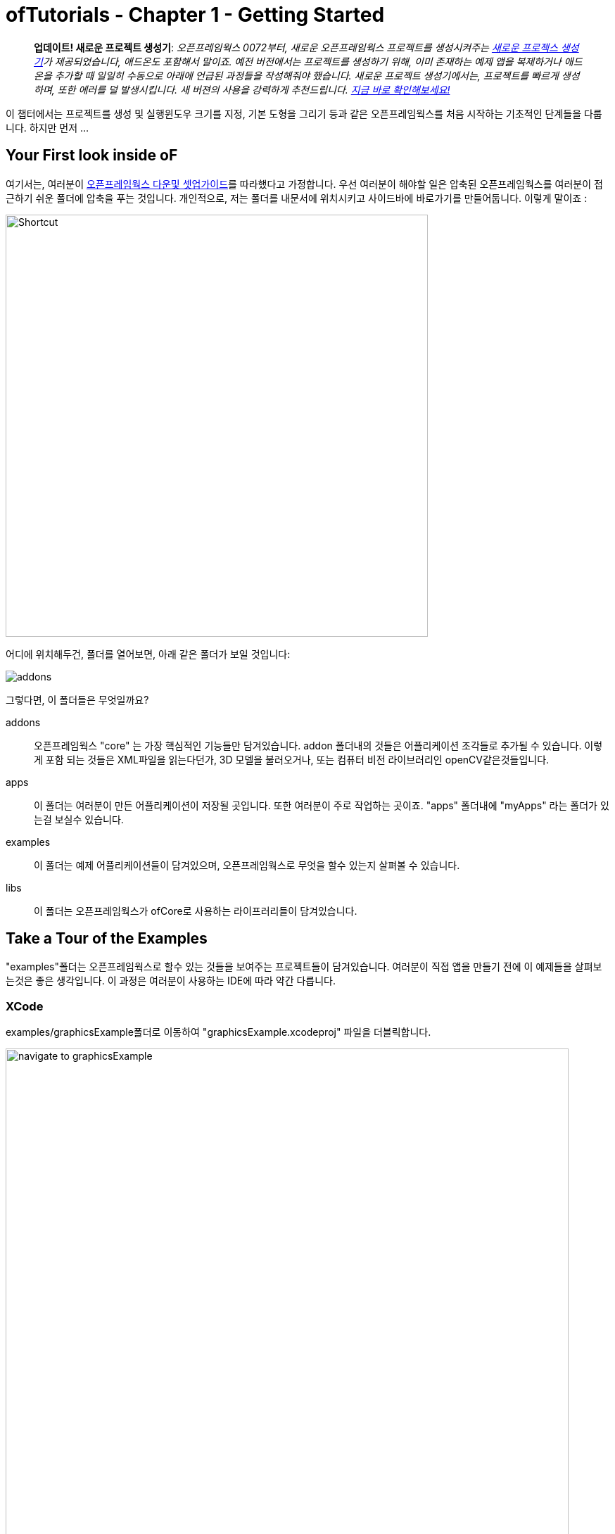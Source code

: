 :authoer: Jeff Crouse <jeff@crouse.cc>
:title: ofTutorials - 시작하기
:date: setptember 2013
:author_site: http://jeffcrouse.info
:summary: 이 챕터에서는 프로젝트를 생성 및 실행윈도우 크기를 지정, 기본 도형을 그리는 등의 오픈프레임웍스를 처음 시작하는 기초적인 단계들을 다룹니다. 하지만 먼저...
:doctype: book

ofTutorials - Chapter 1 - Getting Started
=========================================

____________
*업데이트! 새로운 프로젝트 생성기*: 
_오픈프레임웍스 0072부터, 새로운 오픈프레임웍스 프로젝트를 생성시켜주는 link:http://openframeworks.cc/tutorials/introduction/002_projectGenerator.html[새로운 프로젝스 생성기]가 제공되었습니다, 애드온도 포함해서 말이죠. 예전 버전에서는 프로젝트를 생성하기 위해, 이미 존재하는 예제 앱을 복제하거나 애드온을 추가할 때 일일히 수동으로 아래에 언급된 과정들을 작성해줘야 했습니다. 새로운 프로젝트 생성기에서는, 프로젝트를 빠르게 생성하며, 또한 에러를 덜 발생시킵니다. 새 버젼의 사용을 강력하게 추천드립니다. link:http://openframeworks.cc/tutorials/introduction/002_projectGenerator.html[지금 바로 확인해보세요!]_
____________

이 챕터에서는 프로젝트를 생성 및 실행윈도우 크기를 지정, 기본 도형을 그리기 등과 같은 오픈프레임웍스를 처음 시작하는 기초적인 단계들을 다룹니다. 하지만 먼저 ...

Your First look inside oF 
--------------------------

여기서는, 여러분이 http://www.openframeworks.cc/download/[오픈프레임웍스 다운및 셋업가이드]를 따라했다고 가정합니다. 우선 여러분이 해야할 일은 압축된 오픈프레임웍스를 여러분이 접근하기 쉬운 폴더에 압축을 푸는 것입니다. 개인적으로, 저는 폴더를 내문서에 위치시키고 사이드바에 바로가기를 만들어둡니다. 이렇게 말이죠 :

image::shortcut.png["Shortcut",width="600"]

어디에 위치해두건, 폴더를 열어보면, 아래 같은 폴더가 보일 것입니다:

image::structure1.png[addons, apps, and libs folders]

그렇다면, 이 폴더들은 무엇일까요?

addons;;
	오픈프레임웍스 "core" 는 가장 핵심적인 기능들만 담겨있습니다. addon 폴더내의 것들은 어플리케이션 조각들로 추가될 수 있습니다. 이렇게 포함 되는 것들은 XML파일을 읽는다던가, 3D 모델을 불러오거나, 또는 컴퓨터 비전 라이브러리인 openCV같은것들입니다.

apps;;
	이 폴더는 여러분이 만든 어플리케이션이 저장될 곳입니다. 또한 여러분이 주로 작업하는 곳이죠. "apps" 폴더내에 "myApps" 라는 폴더가 있는걸 보실수 있습니다.

examples;;
	이 폴더는 예제 어플리케이션들이 담겨있으며, 오픈프레임웍스로 무엇을 할수 있는지 살펴볼 수 있습니다.

libs;;
    이 폴더는 오픈프레임웍스가 ofCore로 사용하는 라이프러리들이 담겨있습니다.



Take a Tour of the Examples
---------------------------

"examples"폴더는 오픈프레임웍스로 할수 있는 것들을 보여주는 프로젝트들이 담겨있습니다. 여러분이 직접 앱을 만들기 전에 이 예제들을 살펴보는것은 좋은 생각입니다. 이 과정은 여러분이 사용하는 IDE에 따라 약간 다릅니다.

XCode
~~~~~

examples/graphicsExample폴더로 이동하여 "graphicsExample.xcodeproj" 파일을 더블릭합니다.

image::graphicsExample01.png["navigate to graphicsExample",width="800"]

아마 아래와 같은 윈도우가 보일것입니다:

image::graphicsExample02.png["graphicsExample 02",width="800"]

IMPORTANT: 메뉴 바에서 어떤 버전을 사용하고 있는지 살펴보세요: Xcode > About Xcode 에서 보실수 있습니다. 사용하고 있는 Xcode가 4.0 이하 버전이라면, 윈도우는 상당히 다를것이지만, 혼란스러워하지 마세요 -- 대응되는 인터페이스 기능들은 충분히 쉽게 찾을 수 있습니다.

화면의 좌측 상단에 커다란 "Run" 버튼이 있을것입니다. Xcode 3에서는, "Build & Run" 이라고 불렸었습니다. 이 버튼을 눌러  현재 활성화된 타겟으로 실행할 수 있습니다. 하지만 여러분도 곧 알아차리시겠지만, 기본적으로, 활성화된 타겟은 openFrameworks라이브러리입니다. 이럴 경우 말그대로, 아무일도 발생하지 않습니다. 우리가 원하는것은 "graphicsExample" 프로그램을 실행하는 것이죠. 따라서 아래와 같이 보인다면:

image::target-bad.png["openFrameworks library chosen",width="400"]

클릭하여 아래로 드래그하면 이와같이 보입니다:

image::target-good.png["graphicsExample target chosen",width="400"]

이제 "Run" 버튼을 클릭하면, 이 화면이 보일겁니다:

image::graphicsExample03.png["graphicsExample, running",width="800"]

원과 오렌지색 원은 분명히 크기가 일정하게 변할것이고, 사각형들은 랜덤하게 그려질것입니다. 위에 위치한 빨간색 바는 페이드아웃되고, 선들은 부드럽게 변합니다. ESC나 Apple+Q를 눌러 프로그램을 종료합니다.

[WARNING]
.컴파일 문제해결
=====================================================================
만약 에러가 발생하면, "Base SDK"세팅을 10.6으로 바꿔보십시오

. 좌측끝 섹션에서 "graphicsExample"을 클릭합니다
. 아레에 보이는 "Build Settings"를 클릭합니다.
. 아래에 보이는것처럼 "All"과 "Combinded"가 선택되었는지 확인합니다.
. *Base SDK"를 찾아, 클릭하여 "10.6"을 선택합니다.

image::tenpointsix.png["10.6 Fix",width="600"]

모든 프로젝트마다 이런 과정을 거쳐야 할것 이므로, 익숙해지셔야 할겁니다 :)
=====================================================================

이제 다른 예제들을 열어서 실행해보세요.

Code::Blocks
~~~~~~~~~~~~

Code::Blocks를 여세요. 기본 화면은 아래와 같습니다:

image::oF_codeblocks_1.png["default empty workspace of Code::Blocks",width="800"]

"Open an existing project" 를 클릭하거나 또는 Ctrl+O를 사용하여 파일브라우저를 엽니다. 이제 오픈프레임웍스 예제 디렉토리로 이동하여 graphics/graphicsExample폴더로 들어갑니다. 화면 뷰에서 "All files *.*" 가 선택되었는지 꼭 확인하세요. Code::Blocks프로젝트인 "graphicsExample.workspace" (graphicsExample.cbp가 *아닙니다*)를 여세요.

image::oF_codeblocks_2.png["file browser for graphicsExample Code::Blocks workspace",width="400"]

workspace가 있어야 컴파일러가 관련된 라이브러리를 찾을 수 있습니다. 만약 workspace가 불려지지 않으면, 개발환경에서 최종 실행파일을 생성하기 위한 중요한 정보가 누락되게 됩니다. workspace가 성공적으로 볼러와지면,

image::oF_codeblocks_3.png["graphicsExample Code::Blocks workspace",width="800"]

상단의 작은 기어 버튼을 클릭하거나 Ctrl+F9를 눌러 프로젝트를 빌드(컴파일)할 수 있습니다. 작은 녹색 삼각형버튼을 누르거나 Ctrl+F10을 눌러 프로젝트를 실행할 수 있습니다. F9를 눌러 이 두가지 과정을 조합할 수 있습니다. 결과는 아래와 같이 보일것입니다:

image::graphicsExample03.png["graphicsExample, running",width="800"]

원과 오렌지색 원은 분명히 크기가 일정하게 변할것이고, 사각형들은 랜덤하게 그려질것입니다. 위에 위치한 빨간색 바는 페이드아웃되고, 선들은 부드럽게 변합니다. ESC나 Apple+Q를 눌러 프로그램을 종료합니다.

command-line
~~~~~~~~~~~

사실 오픈프레임웍스 예제를 빌드하기 위해 꼭 IDE가 필요한것은 아닙니다. 모든 도구는 커맨드라인 모드에서도 실행할 수 있기 때문이죠. 예제를 빌드하기 위해 터미널 윈도우를 열고, 오픈프레임웍스가 있는 폴더로 이동합니다. 그곳에서 examples 디렉토리로 들어갑니다. 예를 들어 "graphics Example":

[source,bash]
----
cd examples/graphics/graphicsExample
----

코드를 빌드하고 실행하기 위해 아래의 명령을 사용합니다.

[source,bash]
----
$ make
$ make run
---- 

명령이 실행되면 마침내 위에서 보았던 똑같은 화면이 보여질 것입니다.

image::graphicsExample03.png["graphicsExample, running",width="800"]

원과 오렌지색 원은 분명히 크기가 일정하게 변할것이고, 사각형들은 랜덤하게 그려질것입니다. 위에 위치한 빨간색 바는 페이드아웃되고, 선들은 부드럽게 변합니다. ESC나 Apple+Q를 눌러 프로그램을 종료합니다.


만약 아래 명령을 사용하면, 모든 빌드는 제거되고 디렉토리가 깔끔하게 비워질 것입니다. 

[source,bash]
----
$ make clean
----

이는 코드를 변경하고, 새로 빌드하는 것이 예전에 컴파일됐던 파트들을 다시 사용하지 않게 할 때에 유용합니다.

Creating Your First Project
---------------------------

[NOTE]
.Code::Blocks note
=====================================================================
이 섹션은 예시로 드는 IDE로 XCode에 촛점이 맞춰져있습니다. 여기에서 제공되는 일반적인 정보들은 Code::Blocks에도 동일하게 적용됩니다. Code::Blocks프로젝트 파일은 ".xcodeproj"대신 .workspace"확장자를 사용합니다. IDE 에 관한 질문이 있으시다면 http://www.codeblocks.org/user-manual[Code::Blocks 매뉴얼]을 살펴봐주시기 바랍니다.
=====================================================================

소개부분에서 언급했듯이, 오픈프레임웍스는 여러분이 선택한 IDE의 지루한 C++ project 세팅을 담당합니다. 하지만 Flash나 Processing 프로그램과는 다르게, 프로젝트를 생성하는 "파일 > 새 파일"은 없습니다. 대신에 새 프로젝트를 생성하기 위해 link:http://openframeworks.cc/tutorials/introduction/002_projectGenerator.html[projectGenerator]를 사용해야 합니다. 예전(openFrameworks 0072 이전)에는 추천되는 방법은 예제프로젝트중 하나를 복제하는 것이었습니다.

[IMPORTANT]
=====================================================================
좀더 설명하자면, 예제파일을 복제한다는 말은 어떠한 예제 프로젝트라 하더라도 절대 편집하면 안되고, 여러분의 앱을 예제 폴더에 두지 말라는 의미입니다. 이것들은 여러분의 앱을 위해 시작지점으로 제공되도록 위치하고 있으므로, 원시적으로 유지하시는것이 좋습니다. 앞으로 이것의 중요성을 알게 될것입니다..  link:http://openframeworks.cc/tutorials/introduction/002_projectGenerator.html[projectGenerator]를 사용하시는게 좋습니다.
=====================================================================

단순하게 보시는것과 같이, 초보자들에게는 엄청 어지러울수 있습니다. 따라서 우선 용어부터 정리해보죠.

apps폴더를 열어보면, _myApps_폴더를 볼 수 있습니다. 이 폴더를 *작업공간*이라고 부릅시다.

이제 _myApps_ 작업공간을 열어보면, _emptyExample_ 폴더가 보입니다. 이것을 *프로젝트*라고 부르겠습니다. 각 프로젝트에는 다른 파일들과 함께 (사용하고 있는 IDE에 따라)".xcodeproj" 또는 ".workspace"파일과, "src"폴더가 있습니다. *프로젝트*는 _반드시_ *작업공간*내에 위치해야 하며, 하나의 어플리케이션으로 컴파일 될 수 있습니다.


image::workspace04.png["Workspace terminology"]

자 우리는 *프로젝트* 를 만들려고 합니다만, 모든 프로젝트는 *작업공간* 내에서 살아갑니다. 따라서 편리하가게 *myApps* 작업공간을 사용해봅시다. 물론 원한다면 여러분이 원하는 작업공간을 사용할 수 있습니다. 하지만 중요한것은 "apps"내에 바로 위치해야 한다는 점입니다. 예를들어 : 하나의 작업공간 내에 다른 작업공간을 가질 수 없습니다.

[NOTE]
.이제는 사용되지 않는 이전 버전에서의 프로젝트 생성 방법입니다.
=====================================================================
First we will [underline]#duplicate# (NOT rename) the entire "emptyExample"
folder. On a Mac, you can literally right-click on the emptyExample folder,
and click 'Duplicate'. So the result should look like this:

image::workspace02.png["emptyExample Copy", width="800"]

Next, we can rename the duplicate project folder from "emptyExample Copy" to "myFirstProject".

image::workspace03.png["My First Project", width="800"]
=====================================================================

여기서 매우 중요한 사실은 여러분 Xcode나 Code::Blocks 프로젝트 파일은 root폴더로부터 *정확히* 3단계를 유지하고 있다는 점입니다 (위의 컬러 다이어그램을 참고하세요). 따라서, 여러분이 새 프로젝트를 만들떄, 특별한 이유없이 갑자기 수천개의 에러가 출력되는 경우, Xcode나 Code::Blocks 프로젝트 파일이 정확한 위치에 있는지 반드시 체크해봐야 합니다.

이는 'lib' 폴더와 관계가 있습니다. 앞에서 언급했지만 오픈프레임웍스는 다양한 다른 라이브러리들을 묶는 "접착제" 역할을 합니다. 이러한 라이브러리들은 'lib' 디렉토리에 위치해 있습니다.  또한 우리는 이러한 라이브러리가 어디에 있는지를 찾아서, 그것들을 함께 묶는작업이 IDE의 주 역할이라는것도 알았죠. 따라서 IDE가 여러분의 프로그램을 컴파일하려고 할때, IDE는 라이브러리를 찾기 위해 "../../../lib" 를 살펴봅니다. 다르게 말하면: ".xcodeproj파일로부터 http://support.dtsearch.com/webhelp/dtsearch/relative_paths.htm[상대적인] 경로로 3번 상위로 올라가서 lib폴더를 살펴보라" 라는 의미입니다.  예를 들어 아무 오픈프레임웍스 프로젝트의 세팅부분을 살펴보면, "../../../libs/Freeimage/include" 와 "../../../libs/poco/include" 경로를 찾을 수 있을것입니다. 따라서, 여러분의 .xcodeproj 파일이 of_v0.9.0_osx_release/apps/[작업공간]/[프로젝트] 에만 위치하고 있다면, 문제없이 컴파일할 수 있습니다. 그렇지 않다면, 문제가 발생합니다.

자 보십시오! 이제 여러분의 최조의 오픈프레임웍스 프로젝트를 생성했네요. 여러분의 새 Xcode 프로젝트 파일을 더블클릭하고 "emptyExample" 이 타겟으로 선택되었는지 확인한 다음 "Run" 을 클릭하면(또는 Code::Blocks에서 F9를 눌러보면), 아래와 같은 화면이 보일것입니다:

image::PlainGray.png["Plain Gray Window", width="600"]

아무것도 없네요! 하지만 이것이 정확히 여러분이 보게 될 화면입니다. 뭐, 아직 아주 흥미롭진 않네요, 그래도 잘하고 있는겁니다.

ESC나 Apple+Q를 눌러 프로그램을 종료하세요


[WARNING]
.Renaming your Project in XCode
=====================================================================
파일명을 "emptyExample.xcodeproj" 를 "myFirstProject.xcodeproj" 로 변경하려고 시도할수도 있습니다. 만약 Xcode 4 이전의 버젼이라면 가능하지만, Xcode 4에서는 문제가 발생합니다. 따라서 대신에, 프로젝트를 XCode에서 열고, 아래에 보이는 것처럼 좌측 상단의 "emptyExample" 제목을 누르십시오:

image::rename01.png["Renaming your Project",width="400"]

이름을 변경하면, 다이얼로그 박스로 많은것들 역시 이름을 변경할것이냐고 물어볼것입니다. "Rename"을 누르세요.
 
image::rename02.png["Renaming your Project",width="700"]

쨔잔!
=====================================================================


XCode의 "Run" 버튼을 클릭할 때, 실제로 뒤에서 벌어지는 일을 설명하자면, 여러분의 코드는 실행가능한 파일로 컴파일되어 "bin" 디렉토리에 위치하게 됩니다. 그리고 나서 실행파일을 더블클릭하여 실행한것처럼 해당 어플리케이션이 실행됩니다. 자, "myApps/MyFirstApplication/bin" 폴더를 살펴보면, 어플리케이션 아이콘이 보일것입니다. 이것이 여러분의 어플리케이션입니다! 더블클릭해보면, 똑같은 회색 윈도우가 보일 것입니다. 이제 이 어플리케이션을 (맥을 사용하는) 다른 친구에게 보낼 수 있습니다. 그리고 이 멋진 회색 윈도우 프로그램을 실행 할수도 있죠!

image::workspace05.png["Your Executable",width="760"]


Writing Code
------------

좋습니다, 이제 프로젝트를 어떻게 생성하는지 알았으니, 프로젝트에서 코드를 작성할 시간입니다. 앞으로의 몇 섹션에서는 오픈프레임웍스 어플리케이션의 구조와 간단한 draw, setup 함수를 소개할 것입니다.

ofApp.cpp
~~~~~~~~~

자 마침내 코드를 살펴보기 시작할 시간입니다. 우선 해야할 일은 Xcode에서 프로젝트를 여는것입니다. 여러분이 앞 섹션에의 "myApps" 작업공간에 있는 "myFirstProject" 로 작업한다고 가정하고 진행하겠습니다. 열어서, *네비게이터 뷰* (XCode의 좌측 끝 패널)의 작은 삼각형을 클릭해보세요. 아래와 같이요:

image::expand01.gif["Open up the project"]

. Click the disclosure triangle next to "MyFirstProject"
. Click the disclosure triangle next to "src"
. Click on ofApp.cpp

ofApp.cpp는 앞으로 살펴볼 몇 튜토리얼에서 여러분이 친해져야할 녀석입니다. *편집기 윈도우* 에는, 이렇게 시작하는 뭔가가 보일겁니다:

[source,cpp]
---------------------------------------------------------------------
#include "testApp.h"

//-----
void testApp::setup(){

}

//-----
void testApp::update(){

}

//-----
void testApp::draw(){

}

//-----
void testApp::keyPressed(int key){

}
---------------------------------------------------------------------

자, 뭐가 어떻게 되고 있는거죠?

다양한 측면에서, ofApp.cpp는 소개란에서 작성했던 hello.cpp와 같습니다. 이 파일은 `C++` 소스코드를 담는 평문 텍스트 파일입니다. 다른점이 있다면 우리는 이것을 IDE를 통해 편집하고 있으므로, 보시다시피 아주 훌륭하게 문법 강조(syntax highlighting)가 적용되어 있어 코드를 쉽게 이해할 수 있습니다. 또한 역시 컴파일 및 실행을 쉽게 할 수 있죠.

아주 기초적인 레벨에서, 여러분이 보고 계시는것은 많은 빈 함수들입니다. https://en.wikipedia.org/wiki/Function_(computer_science)[함수] 는 보다 큰 프로그램을 만들어가는 명령의 집합입니다. 위의 작은 코드조각들을 보면, 4개의 함수가 있습니다: setup, update, draw 그리고 keyPressed입니다. 각 함수는 중괄호({})로 감싸져 있습니다. 중괄호 내에 주로 작성되는 내용들은 명령들(변수에 값을 할당하거나, 반복(loop)들, 그리고 다른 함수의 호출 등등)이며, 이것들이 함수를 완성합니다.

소개 부분에서 "소프트웨어 프레임워크가 뭔가요" 라는 질문으로 돌아가서, 영화 프로덕션 회사로 비유하는것은 이지점에서 매우 유용합니다. ofApp.cpp에서 여러분이 보시는것은 오픈프레임웍스가 어떻게 필요한 모든것들을 제공하느냐 인것이죠. 이제 여러분의 역할은 무엇을 할것인지 결정하는겁니다. ofApp.cpp내의 함수안에 코드로 작성하면 되는겁니다.

이러한 함수들은 프로그램이 실행되는동안 다른 지점에서 오픈프레임웍스에 의해 호출됩니다. 이중 몇개를 좀더 살펴봅시다.

setup();;
	이 함수는 프로그램 윈도우가 열리기 전에 가장 처음에 호출(중괄호 내에 작성된 모든 코드들이) 됩니다. 예를 들어 윈도우의 크기를 지정하고 싶다고 해봅시다. 아마도 여러분은 윈도우가 실제로 열리기전에 이러한 작업이 수행되길 원하기 때문에, setup이 바로 적절한 곳입니다.

update(), draw();;
	setup함수가 실행된 이후, update와 draw함수가 시작되어 프로그램이 종료될때까지 반복됩니다. 즉 setup()이 동작한 이후, update()가 돌고, draw()가 돌고, update()가 돌고, draw()가 돌고.. 이런식입니다. 그리고 기본적으로, 이러한 과정들은 여러분의 컴퓨터가 처리할 수 있는 한도 내에서 가능한 한 빠르게 수행됩니다. draw()가 윈도우안에 뭔가를 실제로 그리는데 사용된다면, update()는 일반적으로 프로그램의 상태를 업데이트 하는데에 사용됩니다. (예: 변수의 값을 변경하기)
    
keyPressed(), keyReleased(), mouseMoved(), mouseDragged(), mousePressed(), mouseReleased(), windowResized(), gotMessage(), dragEvent();;
	앞의 세 함수들과 다르게, 이 함수들은 사용자가 뭔가를 수행할 때에만 호출됩니다. 언제일지 추측할수 있으시겠죠?

읽은것으로 충분하니, 이제 한번 직접 실행에 옮겨봅시다.


Making a Mark
~~~~~~~~~~~~~

이제 우리는 ofCircle함수를 이용해 우리의 회색 윈도우안에 간단한 원을 하나 그려보겠습니다. `ofCircle(200, 200, 60);` 을 draw()함수 내의 빈 라인에 입력해봅시다. draw()함수는 아래와 같을것입니다:

[source,cpp]
---------------------------------------------------------------------
void testApp::draw(){
    ofCircle(200, 300, 60);
}
---------------------------------------------------------------------

[NOTE]
=====================================================================
라인의 끝에 세미콜론(;)이 있다는것에 유의하세요. 모든 함수 호출은 반드시 세미콜론으로 끝나야 합니다. 부가적으로, 함수이름은 대소문자를 구별하므로, OfSetColor 또는 OFsetcolor 라고 작성하면 동작하지 않습니다. 반드시 ofsetColor여야 합니다.
=====================================================================

이제 프로그램을 실행하면, 이런 화면이 보일것입니다:

image::MyFirstProject01.png["A Plain White Circle", width="500"]

축하드립니다! 화면에 뭔가를 띄웠네요! 이제부터는 내리막길만 남았습니다.

그런데, 우리가 방금 뭘 한거죠?

link:/documentation/graphics/ofGraphics.html#show_ofCircle[ofCircle] 는 오픈프레임웍스에서 제공하는 함수입니다('of'로 시작하죠?). draw 함수내에 여러분이 원하는 만큼 몇번이고 ofCircle을 실행할 수 있습니다. 'ofCircle' 뒤의 괄호 안에 있는 숫자들은 https://en.wikipedia.org/wiki/Parameter_(computer_programming)[인자] 라고 합니다. 이것들은 함수가 하는 어떻게 일할지를 정확히 결정합니다. 함수는 이렇게 응답합니다: "좋아, 원을 그리길 원하는군, 그런데 어디에? 그리고 얼마나 크게?". 함수는 어떠한 갯수의 인자라도 받을 수 있으며, 항상 콤마에 의해 구별됩니다. ofCirlce은 3개의 인자를 받습니다: x좌표, y좌표, 그리고 지름입니다. 이 인자들에 대해서 여러분이 알아두어야 할 몇가지 사항들이 있습니다:

. 오픈프레임웍스 내에서 사용되는 단위는 픽셀입니다. 우리의 원의 지름을 60으로 하라고 말하면, 원은 최종으로 PI*60^2^ 픽셀을 취하게 됩니다.
. 여기서는 좌표가 원의 중심을 뜻하지만, 다른 도형들(예를 들어 사각형의 경우)은 좌측 상단 코너를 뜻합니다.
. 좌표시스템의 기준은 윈도우의 좌측 상단입니다. 따라서 우리의 원은 윈도우의 좌측 으로부터 200픽셀, 상단으로부터 300픽셀만큼 떨어져 그려집니다.

[NOTE]
=====================================================================
인자의 순서는 매우 중요합니다. ofCircle의 첫번째 인자는 항상 "x 좌표" 를, 세번째 인자는 항상 "지름" 을 의미합니다.
=====================================================================

[NOTE]
=====================================================================
또한 어떤 함수(가령 단순히 그려질 도형들을 칠하라고 명령하는 link:/documentation/graphics/ofGraphics.html#show_ofFill[ofFill])들 같은 경우는 인자가 없습니다. 하지만 함수명 뒤에 괄호를 사용해야 합니다.
=====================================================================

여러분이 이것에 관해 여기서 읽지 않더라도, ofCircle에 관한 정보는 link:/documentation/[오픈프레임웍스 도큐먼트] 에서도 찾아보실 수 있습니다. 앞으로 여러분이 더 많이 사용할 것입니다.


Adding some Color
~~~~~~~~~~~~~~~~~

여러분의 원은 훌륭하지만, 좀 지루합니다. 우리의 어플리케이션에 색을 사용하면 어떨까요? 이렇게 하기 위해, link:/documentation/graphics/ofGraphics.html#show_ofSetColor[ofSetColor] 함수를 사용할 필요가 있습니다. ofCircle라인 바로 위에 `ofSetColor(255, 0, 255);` 라고 추가해봅시다. draw함수는 이와 같을 것입니다:

[source,cpp]
---------------------------------------------------------------------
void testApp::draw(){
    ofSetColor(255, 0, 255);
    ofCircle(200, 300, 60);
}
---------------------------------------------------------------------

이제 어플리케이션을 실행해봅시다.

image::MyFirstProject02.png["A purple circle", width="500"]

ofCircle과 비슷하게, ofSetColor함수 역시 3개의 인자를 취합니다. 하지만 숫자들은 아주 다른 의미를 가집니다. link:/documentation/graphics/ofGraphics.html#show_ofSetColor[ofSetColor] 문서를 살펴보시면, 이 인자들은 사용하기 위한 색의 red, green, blue값을 의미하며, 각각 0-255사이의 범위를 갖는다는 것을 알 수 있습니다. red, green, blue는 https://en.wikipedia.org/w/index.php?title=RGB_color_model[RGB 색모델 혹은 색공간] 을 구성합니다. 따라서 우리가 `ofSetColor(255, 0, 255);` 라고 입력하면, "추후에 공지를 하기전까지는, 그려지는 모든것은 100%의 red, 0의 green, 100%의 blue로 칠해라" 라고 말하는 것입니다. 

[TIP]
=====================================================================
값을 변경해서 다른 색이 되도록 해보세요.
=====================================================================

미자막으로 주의할검은 이것입니다: 우리가 "ofSetColor" 를 호출할때, 이는 마치 박스에서 크레용을 하나 집는것과 같습니다. 이 함수의 호출 이후부터 모든것은(이 코드의 아래), ofSetColor가 다시 호출될 때까지 여기서 지정한 색을 사용해서 그려집니다. 따라서 다른 원을 그리고 싶다면, 그냥 ofCircle함수를 다시 호출하면 됩니다:

[source,cpp]
---------------------------------------------------------------------
void testApp::draw(){
    ofSetColor(255, 0, 255);
    ofCircle(200, 300, 60);

    ofCircle(500, 500, 100);
}
---------------------------------------------------------------------


하지만 만약 저 원을 다른색으로 하고싶다면, ofSetcolor를 다시 사용하면 됩니다:

[source,cpp]
---------------------------------------------------------------------
void testApp::draw(){
    ofSetColor(255, 0, 255);
    ofCircle(200, 300, 60);

    ofSetColor(0, 255, 255);
    ofCircle(500, 500, 100);
}
---------------------------------------------------------------------

image::MyFirstProject03.png["Two Colorful Circles", width="500"]


All The Shapes You Can Handle
~~~~~~~~~~~~~~~~~~~~~~~~~~~~~

당연히, 오픈프레임웍스에서는 원 말고도 다른것들을 그릴 수 있습니다.

. link:/documentation/graphics/ofGraphics.html#show_ofDrawRectangle[ofDrawRectangle]는 사각형을 그립니다. 인자들은 다음과 같습니다: (x, y, width, height)
. link:/documentation/graphics/ofGraphics.html#show_ofDrawRectangleRounded[ofDrawRectangleRounded]는 모서리가 둥근 사각형을 그립니다. 인자들은 다음과 같습니다: (x, y, width, height, radius of rounded corders)

. link:/documentation/graphics/ofGraphics.html#show_ofTriangle[ofTriangle]는 삼각형을 그립니다. 인자들은 세 점의 좌표입니다: (x1, y1, x2, y2, x3, y3)
. link:/documentation/graphics/ofGraphics.html#show_ofLine[ofLine]는 선을 그립니다. 인자들은 시작점과 끝점의 좌표입니다: (x1, y1, x2, y2)
. link:/documentation/graphics/ofGraphics.html#show_ofEllipse[ofEllipse]의 인자들은 다음과 같습니다: (x, y, width, height)
. link:/documentation/graphics/ofGraphics.html#show_ofCurve[ofCurve]는 점(x1, y1)부터 점(x2, y2)으로의 커브를 그립니다. 커브의 모양은 두개의 컨트롤 포인트 (x0, y0)와 (x3, y3)으로 결정됩니다. 

[NOTE]
=====================================================================
컨트롤 포인트는 까다로울 수 있습니다. 여러분이 포토샵이나 일러스트에서 펜툴을 사용해본 적이 있으시다면, 아마 이것들에 대해서 이해할 수 있을것입니다. 만약 그렇지 않으시다면, http://www.actionscript.org/resources/articles/172/1/Understanding-curves-and-control-point-placement/Page1.html[이 튜토리얼]을 살펴보십시오. 이것은 액션스크립트에 관한 내용입니다만, 커브와 컨트롤 포인트의 컨셉을 잘 소개하고 있습니다.
=====================================================================

[TIP]
=====================================================================
Try making 3 different projects in your "MyFirstWorkspace" workspace. In each one, draw a different shape in a different location using a different color.
"MyFirstWorkspace" 작업공간에서 세대의 다른 프로젝트를 만들어보세요. 각각 다른 위치에, 다른 색을 사용해서 다른 도형을 그려보세요.
=====================================================================

Adding Movement
~~~~~~~~~~~~~~~

정적인 도형을 그리는것은 훌륭합니다만, 이 도형이 화면에서 움직이게 하고 싶다면 어떨까요?

앞에서 언급했듯이 draw()함수는 프로그램이 시작된 이후 반복적으로 호출된다고 했습니다. 이것은 아주 중요한데, 오픈프레임웍스가 애니메이션을 구현하는 방법이기 때문입니다. 이는 플래시나 스탑모션 애니메션과 같이 "스테이지"가 있고 위지를 재-지정해줘야 하는것에 익숙하신 분들께는 약간 직관적이지 못할수도 있습니다. 이러한 방법은 오픈프레임웍스(혹은 대부분의 컴퓨터 애니메이션)에서 사용하는 방법이 *아닙니다*. 실제로, 오픈프레임웍스는 보다 전통적인(고전적인 디즈니/밤비 애니메이션) 애니메이션 처럼, 매 한 "프레임"을 완벽하게 다시 그리는 방법을 사용합니다. 따라서, 실제로, 여러분이 위의 프로그램을 실행하여 보라색 원을 띄우면, 여러분이 실제로 보이는 원은 방복적으로 한번 그려지고 지워지며(한 프레임), 다시 그려지고 지워집니다. 이 과정은 정말 순식간이어서 마치 그냥 움직이지 않고 제자리에 있는것처럼 보여집니다.

위의 예제에서, 우리가 원을 그릴때, ofDrawCircle함수에 원을 윈도우의 어느 위치에에 그릴게 할것인지 두 숫자를 사용했습니다. 이 방법에 따르자면, 만약 원을 움직이게 할려면, 시간이 경과할때마다 이 숫자들을 변경해주어야 합니다. 처음 draw()출시에, 원은 (200, 300)에 그려지지만, 그 다음에는, 1픽셀만큼 우측으로 이동해 (201, 300)으로, 그 다음에는 (202, 300). 이런식으로 말이죠.

`C++`에서, 그리고 일반적인 프로그래밍에서, 어떤 값을 갖고 있고, 그것을 변경하고 싶을때에는, "변수" 를 선언합니다. 변수는 표현하고자 하는 값에 따라 다른 형과 크기를 사용합니다. 가령 정수, 실수, 문자, 문자열 등이 있죠. 우리의 경우, ofDrawCircle함수에서 좌표를 의미하는 변수를 만들것이므로, 두개의 **int**(정수)를 사용할 것입니다.

ofApp.cpp의 상단 `#include`라인의 바로 아래에, 이것을 넣어봅시다. 코드는 이렇게 시작될 것입니다:

[source,cpp]
---------------------------------------------------------------------
#include "ofApp.h"

int myCircleX;
int myCircleY;
---------------------------------------------------------------------

위 두줄의 코드라인에서, 우리는 2개의 변수를 "선언" 했습니다: 하나는 'myCircleX', 그리고 다른 하나는 'mycircleY' 입니다. 사실 여러분이 원하는대로 이름을 붙일수 있습니다만 변수가 어떻게 쓰일지를 고려하여 이름을 붙이는게 좋습니다. 또한 이 변수들은 정수값(또는 **int**)을 담도록 하였습니다.  변수를 선언하는것은 중요하며 반드시 필요합니다. 이건 마치 어플리케이션에게 "좋아, 이제부터 변할 수 있는 값을 저장할거야" 라고 말하는것과 같습니다.

다음으로 해야할 일은 이 변수들에게 시작 값을 주는 것입니다. 이 변수들이 계속 바뀔거라는것은 알고 있습니다. 하지만 값이 변경되기 전에, 초기값을 지정해줄 필요가 있습니다. 다시 말해, 우리의 원들이 움직이기 전에, 어디에 보여지게 해야할까요?

이전 섹션에서, setup() 함수가 어플리케이션이 구동될때 한번 호출된다는 것을 배웠습니다. 그리고 두번 다시 호출되지 않죠. 변수들에게 초기값을 주기에 아주 유용하게 들리는군요. 자 setup() 함수안에, 아래의 코드를 추가해봅시다.

[source,cpp]
---------------------------------------------------------------------
void ofApp::setup(){
    myCircleX = 300;
    myCircleY = 200;
}
---------------------------------------------------------------------

완벽합니다! 자, 다시한번 돌아보면, 우리는 지금 2개의 변수인, 'myCircleX' 와 'myCircleY' 를 갖고 있고, 이제 막 "초기화" 하였습니다. 다른말로 "초기" 값으로 만들었다고도 할 수 있죠. 유념하셔야 할것은, 수학에서의 수식과 마찬가지로, 변수에 300이라는 값을 할당하기 위해 항등 기호(=)를 사용했다는 것입니다. "할당" 은 항상 우측에서 좌측으로 흐릅니다; 즉, 좌측에 있는 것들은 우측의 값으로 할당된다는 말입니다.

이제 ofDrawCircle함수 호출을 약간 고쳐봅시다:

[source,cpp]
---------------------------------------------------------------------
void ofApp::draw(){
    ofSetColor(255, 0, 255);
    ofDrawCircle(myCircleX, myCircleY, 60);
}
---------------------------------------------------------------------

여전히 3개의 인자들을 ofdrawCirlcle함수로 전달하고 있습니다. 하지만 이번에는, 예전의 "하드코딩" 방식으로 작성했던 변하지 않는 (200, 300) 값 대신, 우리가 만든 변수들을 사용하고 있습니다.

지금 앱을 실행해보면, 아무 변화가 없음을 알 수 있습니다. 아직 변수들의 값을 변경해주지 않았기 때문이죠. 자 그럼 지금 해봅시다.

우리의 draw함수를 약간 편집해봅시다. 이렇게 말이죠:

[source,cpp]
---------------------------------------------------------------------
void ofApp::draw(){
    myCircleX = myCircleX + 1;

    ofSetColor(255, 0, 255);
    ofDrawCircle(myCircleX, myCircleY, 60);
}
---------------------------------------------------------------------

이제 프로그램을 실행해보면, 원이 우측으로 움직이는것을 볼수 있을것입니다! 애니메이션이죠!

이 새로운 코드라인에서, setup함수에서 처럼 "할당 연산자"를 다시한번 사용했습니다. 저 코드라인을 우리의 말로 하자면 "myCircleX의 값을 가져와 1을 더하고, 그 값을 myCircleX로 할당해" 라고 하는겁니다. 다른 말로는, myCircleX를 1씩 증가시키고 있는것이지요. `C++`에서는 다른 값에 의해 변수가 증가하는 기본적인 작업을 위한 단축표기를 제공하고 있습니다: `myCircleX += value;` 이죠. 우리의 경우, 이렇게 작성할 수 있습니다: `myCircleX += 1;`. 하지만 1씩 증가하는것이 정말로 일반적이어서, 심지어 더 축약하여 표기하는 방법이 있습니다: `myCircleX++`입니다. 그러니까 실제로 우리가 코드에서 이 편리한 단축 표기를 사용하고 있는것이지요:

....
myCircleX = myCircleX + 1;
....
는 이렇게 작성할 수 있고
....
myCircleX += 1;
....
이렇게도 작성할 수 있습니다
....
myCircleX++;
....


좀더 아름답게 그려지도록 고민하기 전에 한 가지 더 고쳐야 할 부분이 있습니다. update()와 draw() 함수가 어떻게 쓰이는지에 관한 설명으로 돌아가보면, draw함수는 뭔가를 그릴때 사용합니다(아직까지는, 아주 좋죠), 하지만 update()함수는 값을 업데이트할때 사용해야 합니다. 나중에 이렇게 해야하는 아주 훌륭한 이유를 살펴보겠지만, 우선, 방금 작성한 코드라인을 update함수로 옮겨봅시다. 자 여러분의 update와 draw 함수는 이와 같을 것입니다:

[source,cpp]
---------------------------------------------------------------------
void ofApp::update(){
    myCircleX++;
}

void ofApp::draw(){
    ofSetColor(255, 0, 255);
    ofDrawCircle(myCircleX, myCircleY, 60);
}
---------------------------------------------------------------------

기능적인 측면에서 아무런 변화를 느끼지 못하시겠지만, 이렇게 작성하는 습관을 가지는것이 좋습니다.

Framerate
~~~~~~~~~

여러분이 이 환상적인 움직이는 원에 관해 알아차린점이 하나 있다면 바로 대체로 천천히 시작하여 점점 빨라진다는 점입니다. 이는 사실 어플리케이션의 프레임레이트 때문인데, 이 프레임레이트는 어플리케이션이 구동될때에는 느리다가, 점점 엄청 빨라집니다. 아래의 코드라인을 draw()함수의 하단에 추가하여 윈도우의 좌측 상단에 프레임레이트가 보이도록 해봅시다.
....
ofDrawBitmapString(ofToString(ofGetFrameRate())+"fps", 10, 15);
....

대부분, 거의 1000fps정도로 출력될 것입니다. 즉 원이 거의 1초에 천번 정도 그려진다는 것입니다. 만약 여러분의 컴퓨터에 다른 수많은 어플리케이션들이 실행되고, 거대한 비디오를 렌더링 하고 있다고 하면, 이 프레임레이트는 뚝 떨어질것입니다. 즉 여러분의 어플리케이션은 단순히 가능한한 빨리 그릴려고 한다는 것이죠.

부드럽게 보여지기 위해, 좀더 예측 가능한 애니메이션이 되려면, 이 프레임레이트를 현실적으로 낮춰야 합니다. 60정도로요. 이렇게 하기 위해, setup()함수에 아래의 새 코드를 추가합니다.

[source,cpp]
---------------------------------------------------------------------
void ofApp::setup(){
    ofSetFrameRate(60);

    myCircleX = 300;
    myCircleY = 200;
}
---------------------------------------------------------------------

위 코드를 추가하고 프로그램을 실행해봅시다. 원의 움직임이 일정하게 느려졌음을 알 수 있습니다. 이 함수를 사용하는 것은 초당 60프레임을 보장하는 것이 *아니라*, 프레임레이트가 이보다 더 높지 않게 구동되는 것을 보장합니다. 그리고 여러분이 정말 오래된 컴퓨터를 가지고 있거나 프로세서가 이미 다른 프로그램에 의해 혹사당하고 있는것이 아니라면, 움직이는 원을 그리는것처럼 단순한 작업의 경우 일정하게 60fps를 유지하는것은 별 문제가 아닙니다.


[TIP]
=====================================================================
수능 문제 #1 : 만약 update 반복이 최대 초당 60번 발생하고, update가 호출될때마다 원의 x좌표가 1씩증가한다면, 원이 240px만큼 이동할려면 얼마나 오래 걸릴까요?
=====================================================================

[TIP]
.검나 느려요
=====================================================================
우리가 프레임률을 잘 다루고 있는것은 사실이지만, 60px/초 는 정말 느립니다. 이 문제를 해결하기 위해, *아마도* 프레임률을 증가시킬수 있습니다. 하지만 60fps는 충분히 좋은 프레임률이죠. 그래서 대신에, 원 자체의 속도를 변경해봅시다: 매번 1픽셀만큼 x과표가 증가하는것이 아니라, 4만큼 증가하도록 해보죠. 동일한 "증가" 축약 표기법을 사용해서, update()함수를 아래와 같이 바꿀 수 있습니다:

[source,cpp]
---------------------------------------------------------------------
void ofApp::update(){
    myCircleX+=4;
}
---------------------------------------------------------------------
=====================================================================

The Pacman Effect
~~~~~~~~~~~~~~~~~

Let's have one final adventure with our purple circle before saying goodbye. Our application is still a little disappointing because once our circle leaves the screen on the right, it's gone forever. Let's fix that problem by making the circle re-appear on the left side after leaving on the right: the Pacman Effect.

Before we write any code, let's think about what this is going to mean in terms of the variables that we have. In the current state, we have myCircleX acting as the x coordinate for our circle, and it is being incrementing by 1 (or 4, if you followed the tip above) every frame. By default, an openFrameworks window is 1024x768. So, one way we could achieve the Pacman Effect is to reset myCircleX back to 300 once it goes beyond 1024.

How can we do this? We know that we are supposed to do any variable updating in the update() function, so let's start there. We also know that we *only* want to reset myCircleX *if* it has gone above 1024. So for that, we use the 'if' statement.

[source,cpp]
---------------------------------------------------------------------
void ofApp::update(){
    myCircleX++;
    if(myCircleX > 1024)
    {
        myCircleX = 300;
    }
}
---------------------------------------------------------------------
This code says:

- increment myCircleX by one.
- test if myCircleX is greater than 1024
- *only* if that test turns out to be true, set myCircleX back to 300;


Adding Interaction
------------------

Now that you are a master of animation, it's time to get the user involved. For this section, we will be focusing on keyboard and mouse interaction.

So far, we've been focusing on 3 functions: setup(), update(), and draw(). For interaction, we will start with 2 of the other functions in your ofApp.cpp file:

[source,cpp]
---------------------------------------------------------------------
void ofApp::keyPressed(int key){

}

void ofApp::keyReleased(int key){

}
---------------------------------------------------------------------

Going back to the producer metaphor can help us understand how these functions work. openFrameworks has done the hard work of setting up your app to know when the user has done some keyboard business. Now, all you have to do is put code into these functions that you want to execute when a particular event occurs:

- user physically presses down on a key
- user physically releases the key

This might be a little unintuitive if you are accustomed to thinking about typing a letter as a single action: "I just typed the letter 'o'". But in fact, they are 2 distinct actions, or "events", and eventually you might find it handy to be able to distinguish between them.

Create a new project in "myApps" called "keyboardInteraction". If you need to, go back to "Creating your First Project" to see how.

image::KeyboardInteraction01.png["Keyboard Interaction Project",width="750"]

Introducing, cout!
~~~~~~~~~~~~~~~~~~

The easiest way to quickly see how these functions work is to print a message to the console. Remember when we printed "Hello, World!" to the console in the introduction? We did that using a `C++` thing called http://www.cplusplus.com/reference/iostream/cout/["cout"] (pronounced 'c out'). The syntax for using it is a bit weird because it's not technically a function (it's actually an object, which we will talk more about in later chapters), but if you can get beyond the syntax, it's actually very useful for debugging.

But first: you may be asking yourself: how will we see text output? We are dealing with a GUI interface now. Luckily, XCode/Code::Blocks provides a window where we can see anything text that your program outputs (also known as http://www.cplusplus.com/reference/clibrary/cstdio/stdout/[stdout]).

So start by going to View->Debug Area->Activate Console, or press apple+shift+C when using XCode. Code::Blocks automatically opens a console window when you press F9 (to build and run your program).

image::activate-console.png["Activate Console"]

[NOTE]
=====================================================================
For XCode 3 users, use the key command Shift-Cmd-R. There's also a preference in XCode to bring up the console after each launch - Xcode->Preferences->Debugging->On Start Show Console.
=====================================================================

You should see a panel like this appear at the bottom of your XCode window

image::debug-area.png["Debug Area"]

Excellent! Your output will appear in the pane on the right. Now we will add some code to our key functions that will print stuff to the console:

[source,cpp]
---------------------------------------------------------------------
void ofApp::keyPressed(int key){
    cout << "keyPressed " << key << endl;
}

void ofApp::keyReleased(int key){
    cout << "keyReleased " << key << endl;
}
---------------------------------------------------------------------

As I mentioned before, the syntax for cout is a little strange and, frankly, way beyond the scope of this chapter. In `C++` parlance, cout represents the "standard output stream", and without worrying too much about what that means, "stream" is a nice way to think about it. If you look at the line of code within 'keyPressed', it appears that there is a "stream" of data flowing into the "cout". First we send in the string "keyPressed " down the stream, then we send in a variable: key. Finally, we send http://www.cplusplus.com/reference/iostream/manipulators/endl/[endl] down the stream. endl simply tells the console to go to the next line.

The 'key' variable represents the key that was pressed or released. More about this in a bit.

Let's give it a try. Launch your program and type some keys. I will type "qwerty". You should see something like this in the console:

...................................
GNU gdb 6.3.50-20050815 (Apple version gdb-1708) (Thu Nov  3 21:59:02 UTC 2011)
Copyright 2004 Free Software Foundation, Inc.
GDB is free software, covered by the GNU General Public License, and you are
welcome to change it and/or distribute copies of it under certain conditions.
Type "show copying" to see the conditions.
There is absolutely no warranty for GDB. Type "show warranty" for details.
This GDB was configured as "x86_64-apple-darwin".tty /dev/ttys002
[Switching to process 92317 thread 0x0]
keyPressed 113
keyReleased 113
keyPressed 119
keyReleased 119
keyPressed 101
keyReleased 101
keyPressed 114
keyReleased 114
keyPressed 116
keyReleased 116
keyPressed 121
keyReleased 121
...................................

Don't worry about the crap at the beginning -- that's added by the debugger.

The fact that the 'key' is supplied as an 'int' may seem a bit strange. Perhaps you were expecting a string or a char? In fact, what this number represents is the http://www.asciitable.com/[ASCII code] for the key pressed. Check out this table:

image::ascii_table.jpg["ASCII Table"]

On the right of each column in red, you will see a key on your keyboard. Under the corresponding "Dec" (decimal=base 10) column, you will see the number that you will receive in the key functions.

[TIP]
=====================================================================
You can actually use something called http://www.cplusplus.com/doc/tutorial/typecasting/[type casting] to turn the int into a 'char', or letter. Simply put "(char)" before the "key" variable so that your cout statement looks like this:
[source,cpp]
---------------------------------------------------------------------
cout << "keyPressed " << (char)key << endl;
---------------------------------------------------------------------
More about type casting later in this chapter!
=====================================================================

Fantastic. But presumably we want to do more with the key presses than print to the console. Let's use the keys to move a ball around on the screen.

Start by adding two variables to your ofApp and using them to draw a circle, just like we did in the Adding Movement section:

[source,cpp]
---------------------------------------------------------------------
#include "ofApp.h"

int myCircleX;
int myCircleY;

void ofApp::setup(){
    myCircleX = 300;
    myCircleY = 200;
}

void ofApp::update(){

}

void ofApp::draw(){
    ofSetColor(255, 0, 255);
    ofDrawCircle(myCircleX, myCircleY, 60);
}
---------------------------------------------------------------------

In the Adding Movement section, we used variables so that we could have the circle move by itself. The difference this time is that we want the ball to move in response to our keyboard input. This means that we need to modify the values of the variables depending on which keys are pressed rather than incrementing it automatically every frame. So it follows that we need to change the value of myCircleX and myCircleY in keyPressed() (or keyReleased() -- it's up to you!) instead of update().

Let's use a typical computer game keyboard scheme: say we want the ball to move up when we press 'w', to the left when we press 'a', down when we press 's', and right when we press 'd'. We could start by looking up the ASCII values and finding that the values are 119, 97, 115, and 100, respectively. Next, we think about what "up", "down", "left" and "right" mean in terms of our variables: myCircleX and myCircleY. What we end up with is:

[source,cpp]
---------------------------------------------------------------------
void ofApp::keyPressed(int key){
    if(key==119) // 'w' key
    {
        myCircleY--;
    }
    if(key==97) // 'a' key
    {
        myCircleX--;
    }
}
---------------------------------------------------------------------

As we discovered, any time any key is pressed, the keyPressed() function is called. However, we want to be more selective than that. We want to be able to make certain things happen when the 'w' key is pressed, and other things happen when the 'a' key is pressed, etc. So, we need to add some http://www.cprogramming.com/tutorial/lesson2.html[if statements]. When the keyPressed function is called, the first thing that happens is we test if 'key' is equal to 119.

Notice the double equals sign. This signifies that we are performing a comparison rather than an assignment. In other words, we don't want to assign the value 119 to the variable 'key', we want to test whether key is equal to 119. If this turns out to be true, then the code inside the curly brackets immediately following the if() is executed.

Your challenge is to complete the function to respond to the 's' and 'd' keys.

[TIP]
=====================================================================
This also works!
[source,cpp]
---------------------------------------------------------------------
if(key=='w')
{
    myCircleY--;
}
if(key=='a')
{
    myCircleX--;
}
---------------------------------------------------------------------
=====================================================================


Mighty Mouse
------------

Keyboard interaction is great, but what about the mouse? You might have noticed the following functions hanging out in ofApp also:

[source,cpp]
---------------------------------------------------------------------
void ofApp::mouseMoved(int x, int y ){

}

void ofApp::mouseDragged(int x, int y, int button){

}

void ofApp::mousePressed(int x, int y, int button){

}

void ofApp::mouseReleased(int x, int y, int button){

}
---------------------------------------------------------------------

Create a new project called MouseInteraction so we can play with them.

image::MouseInteraction01.png["Mouse Interaction Project"]

Let's do the same thing with the mouse functions that we did with the key functions. Add the following to your project:

[source,cpp]
---------------------------------------------------------------------
void ofApp::mouseMoved(int x, int y){
    cout << "mouseMoved: " << x << ", " << y << endl;
}

void ofApp::mouseDragged(int x, int y, int button){
    cout << "mouseDragged: " << x << ", " << y << " button: " << button << endl;
}

void ofApp::mousePressed(int x, int y, int button){
    cout << "mousePressed: " << x << ", " << y << " button: " << button << endl;
}

void ofApp::mouseReleased(int x, int y, int button){
     cout << "mouseReleased: " << x << ", " << y << " button: " << button << endl;
}
---------------------------------------------------------------------

The 'x' and 'y' variables in the cout statement represent the location of the mouse click -- very handy information to have.

Run the program and you should see something like this:

...................................
mouseMoved: 627, 500
mouseMoved: 619, 500
mouseMoved: 610, 500

...

mouseMoved: 426, 473
mouseMoved: 426, 476
mouseMoved: 427, 478
mousePressed: 426, 478 button: 0
mouseDragged: 427, 477 button: 0

...

mouseDragged: 548, 411 button: 0
mouseDragged: 547, 411 button: 0
mouseDragged: 546, 411 button: 0
mouseReleased: 546, 411 button: 0
mouseMoved: 544, 411
mouseMoved: 543, 411
mousePressed: 543, 411 button: 0
mouseDragged: 542, 411 button: 0

...

mouseDragged: 433, 396 button: 0
mouseDragged: 433, 377 button: 0
mouseReleased: 433, 377 button: 0
mouseMoved: 434, 370
mouseMoved: 433, 367
...................................

There are a few important things to notice about this output. First, you will probably see a ton of "mouseMoved" messages. Indeed, this function is called whenever the mouse is moved so much as a single pixel, so be aware of this when adding code to mouseMoved. Next, notice that you see a "mousePressed" before every "mouseDragged" event, and then a bunch of "mouseDragged" messages, and then "mouseReleased" before it switches back to "mouseMoved".

Interacting With Graphics
~~~~~~~~~~~~~~~~~~~~~~~~~

So now we know how to make something happen when the user does any mouse business. But printing to the console is hardly the kind of interaction we want. When it comes to interacting with GUI applications, the mouse is used in a variety of ways: simple clicking, double-clicking, dragging, hovering, gestures, etc. One very basic interaction is "user clicks on something, something happens." Let's see how we might accomplish this.

Suppose, for instance, that we wanted our trusty circle to expand whenever the user clicks on it. Let's start by setting up a new project called MouseInteraction2. It will start out very similar to our 'MouseInteraction' project:

[source,cpp]
---------------------------------------------------------------------
int myCircleX=200;
int myCircleY=300;
int myCircleRadius=100;

void ofApp::setup(){
}

void ofApp::update(){
}

void ofApp::draw(){
    ofSetColor(255, 0, 255);
    ofDrawCircle(myCircleX, myCircleY, myCircleRadius);
}
---------------------------------------------------------------------

As you can see, we have added a new variable called 'myCircleRadius'. It should be clear that, if we want the circle to grow, all we have to do is increase myCircleRadius. The trick will be to determine when this should happen.

It's clear that it has something to do with the mousePressed function that we just discovered above. We know that mousePressed is called every time the user clicks the mouse, so if we simply drop 'myCircleRadius++;' into the mousePressed function, we would be half way there. Try this out.

[source,cpp]
---------------------------------------------------------------------
void ofApp::mousePressed(int x, int y, int button){
    myCircleRadius++;
}
---------------------------------------------------------------------

You should find that the circle grows every time you click the mouse, regardless of whether or not your clicked inside the circle. But our challenge is to only grow the circle when the use clicks *inside* of it. So how might we go about this?

Well, luckily we are dealing with a circle, which will make it significantly easier. Because if we can determine the distance between the center of the circle and the location of the mouse click, we can compare this distance to the radius, and if it is less than the radius, then the click was inside the circle. Take a look at the diagrams:

image::hit-test-01.png["Hit Test 1"]

We know that the radius of the circle = 300, and we know that the mouse click is 230 pixels away from the center of the circle. So, was the mouse click inside the circle?

image::hit-test-02.png["Hit Test 2"]

In this case, we know that the mouse click was 90 pixels from the center of the circle, so the click was clearly inside the circle.

So how do we measure this distance? openFrameworks provides a function called
ofDist([x1], [y1], [x2], [y2]) that will save us from doing any basic trigonometry. All we have to do is give it our two coordinates.

[source,cpp]
---------------------------------------------------------------------
void ofApp::mousePressed(int x, int y, int button){
    float distance = ofDist(myCircleX, myCircleY, x, y);
    cout << distance << endl;

    myCircleRadius++;
}
---------------------------------------------------------------------

The 'cout' will allow us to check what kind of values we are getting from ofDist. Run your program now. Click around the screen and see what kind of values get printed in your console.

So the only thing left to do is compare 'myCircleRadius' to 'distance', and we can do this using a simple if statement.

[source,cpp]
---------------------------------------------------------------------
void ofApp::mousePressed(int x, int y, int button){
    float distance = ofDist(myCircleX, myCircleY, x, y);
    if(distance < myCircleRadius)
    {
        myCircleRadius++;
    }
}
---------------------------------------------------------------------

This code says "first calculate the distance between the center of the circle and the mouse click. Then compare 'distance' to 'myCircleRadius'. If (and only if) distance is LESS THAN myCircleRadius, increment myCircleRadius by 1."

Et voila!  You are interacting with graphics!

Technical Topics
----------------

In the example above, we looked at one of the most basic control structures: the http://www.cprogramming.com/tutorial/lesson2.html[if statement]. Control structures like the if statement allow you to alter the flow of your program based on criteria that you define. Control structures are not an openFrameworks "thing", but rather a feature of the `C++` language. Let's take a moment to review a few basics of the `C++` language.

Variables
~~~~~~~~~

In the "Adding Movement" section, we introduced the idea of using variables to represent values that change over the course of your program. We used 2 integers, or *int*s - 'int myCircleX' and 'int myCircleY' - to represent the location of a circle. When you declare a variable as an 'int', you are telling the computer "I only intend to put whole numbers into this variable."  This made sense in our example because we were moving a circle by a single pixel, so we didn't need to worry about fractions.

But there will be times when you do need to have a variable that can hold a fraction, or something completely different, such as letters, words, even a location in memory. There are variable types for each of these situations. Here is a short list of some of them from http://www.cplusplus.com/doc/tutorial/variables/[cplusplus.com]

image::variable-types.png["Variable Types"]

So, as you can see, our basic integer takes up 4 bytes in memory. This is a finite amount of memory, and therefore there is limited (but pretty huge!) range of values that it can hold: namely, -2,147,483,648 to 2,147,483,647. If you need to store higher (or lower) numbers, you'd have to use a 'long int', which (contrary to the diagram) can go up to 9,223,372,036,854,775,807 and down to -9,223,372,036,854,775,808.

It may be unintuitive to make such distinctions when dealing with variables. A number is a number, right? Why differentiate between a decimal number and a whole number? The reason has to do with how values are stored in your computer's memory. Ultimately, by giving the programmer the responsibility of declaring what range and precision their variables need, the program can run that much more efficiently.

There is one important kind of variable that is not covered in this chart: 'string'. A string can hold a sequence of characters. ... more to come ...

[TIP]
=====================================================================
Compile and run this program to see information about how your computer treats different kinds of variables.

[source,cpp]
---------------------------------------------------------------------
#include <iostream>
#include <limits.h>
#include <float.h>
using namespace std;

int main ()
{
    cout << "type \t\tsize \tmin \t\t\tmax" << endl;
    cout << "---------------------------------------------------------------" << endl;
    cout << "bool\t\t" << sizeof(bool) << endl;
    cout << "char\t\t" << sizeof(char) << "\t" << CHAR_MIN << "\t\t\t" << CHAR_MAX << endl;
    cout << "unsigned char\t" << sizeof(unsigned char) << "\t\t\t\t" << UCHAR_MAX << endl;
    cout << "short\t\t" << sizeof(short) << "\t" << INT_MIN << "\t\t" << INT_MAX << endl;
    cout << "int\t\t" << sizeof(int) << "\t" << INT_MIN << "\t\t" << INT_MAX << endl;
    cout << "unsigned int\t" << sizeof(unsigned int) << "\t\t\t\t" << UINT_MAX << endl;
    cout << "float\t\t" << sizeof(float) << "\t" << FLT_MIN << "\t\t" << FLT_MAX << endl;
    cout << "long\t\t" << sizeof(long) << "\t" << LONG_MIN << "\t" << LONG_MAX << endl;
    cout << "double\t\t" << sizeof(double) << "\t" << DBL_MIN << "\t\t" << DBL_MAX << endl;
    return 0;
}
---------------------------------------------------------------------
=====================================================================

Loops
~~~~~

Loops are perhaps one of the most important things to be comfortable with as a programmer. They are, arguably, the main advantage of using a computer: doing something over and over again very rapidly is the definition of what a computer is good at. There are a few different kinds of loops, and it is important to be familiar with all of them.

Suppose you want to a circle every 20 pixels across your window. One option would be to copy and paste ofDrawCircle commands like this:

[source,cpp]
---------------------------------------------------------------------
void ofApp::draw(){
    ofDrawCircle(20, 300, 10);
    ofDrawCircle(40, 300, 10);
    ofDrawCircle(60, 300, 10);
    ofDrawCircle(80, 300, 10);
    // ...
    ofDrawCircle(1000, 300, 10);
    ofDrawCircle(1020, 300, 10);
}
---------------------------------------------------------------------

That would be over 50 lines of code - ugh. And what if you decided you wanted them every 30 pixels instead of every 20 pixels?  You'd have to go back and edit each line of code. And what if the size of your window changed?  This is clearly unacceptable. Consider this code:

[source,cpp]
---------------------------------------------------------------------
void ofApp::draw(){
    int x = 10;

    ofDrawCircle(x, 300, 10);
    x += 20;
    ofDrawCircle(x, 300, 10);
    x += 20;
    ofDrawCircle(x, 300, 10);
    x += 20;
    ofDrawCircle(x, 300, 10);
    x += 20;
    // copy and paste 47 more times
}
---------------------------------------------------------------------

In some ways, this is even worse. We've turned one line of code per circle into 2 lines of code per circle. However, there is one very important difference: in this case, the 2 lines are identical every time. We have "abstracted" the task -- that is, we have taken out the specifics and made it into a more general form.

So now, all that's left to do is to tell the computer to do those 2 lines of code a bunch of times instead of us pasting it in ourselves. This is where loops come in.

do...while loop
^^^^^^^^^^^^^^^

All loops basically take the same form:

. Set up some initial values (initialization)
. Execute the body of the loop
. Decide whether to go back to step 2 or exit the loop

The simplest loop is the do/while loop. As the name suggests, this loop allows you to ask the computer to "do" something "while" a condition is met. Using a do/while loop, we can easily draw 51 circles

[source,cpp]
---------------------------------------------------------------------
void ofApp::draw(){
    int i = 0;
    int x = 20;
    do {
        ofDrawCircle(x, 300, 10);
        x+=20;
        i++;
    } while( i < 51 );
}
---------------------------------------------------------------------

So what just happened?  Let's go through the code step by step as if we were the computer. I apologize that this is the most tedious thing you will ever read, but hopefully it will illustrate what is going on in the loop.

. Initialize a variable called i and set it equal to 0
. Initialize a variable called x and set it equal to 20
. Draw a circle at (20, 30) with a radius of 10
. Increment x by 20 (it now equals 40)
. Increment i by 1 (it now equals 1)
. Is 1 less than 51?
.. Yes!  Go back to the beginning of the loop
. Draw a circle at (40, 30) with a radius of 10
. Increment x by 20 (it now equals 60)
. Increment i by 1 (it now equals 2)
. Is 2 less than 51?
.. Yes!  Go back to the beginning of the loop
. Draw a circle at (60, 30) with a radius of 10
. Increment x by 20 (it now equals 80)
. Increment i by 1 (it now equals 3)
. Is 3 less than 51?
.. Yes!  Go back to the beginning of the loop
. [REPEAT 46 TIMES UNTIL i=50 and x=1000]
. Draw a circle at (1000, 30) with a radius of 10
. Increment x by 20 (it now equals 1020)
. Increment i by 1 (it now equals 51)
. Is 51 less than 51?
.. NO!  Exit out of loop and continue on to whatever comes next

[TIP]
=====================================================================
We could actually make this even a bit more efficient and make the 'x' variable to double duty like this:
[source,cpp]
---------------------------------------------------------------------
int x = 20;
do {
    ofDrawCircle(x, 300, 10);
    x+=20;
} while(x < ofGetWidth());
---------------------------------------------------------------------
This has the added advantage of being immune to changes in window size. Try making the window bigger and smaller -- the circles will always be drawn to the end of the window.
=====================================================================

while loop
^^^^^^^^^^

In a while loop, the 'while' part is simply moved up to the top of the loop. So if we want to draw a string of circles with a while loop, it would look like this:

[source,cpp]
---------------------------------------------------------------------
int i = 0;
int x = 20;
while(i < 51)
{
    ofDrawCircle(x, 300, 10);
    x+=20;
    i++;
}
---------------------------------------------------------------------

The only difference between a do...while loop and a while loop is that the the condition happens first, before the loop body runs. For example, suppose we edited our do...while loop like this:

[source,cpp]
---------------------------------------------------------------------
int x = 10;
do {
    ofDrawCircle(x, 300, 10);
    x += 20;
} while( x < mouseX );
---------------------------------------------------------------------

Notice how we've changed the condition so that the circles will be drawn until 'x' is less than the x position of the mouse. Run this code and see what happens. Notice, in particular, that there is always 1 circle on the screen regardless of how far to the left the mouse goes. Now transform that into a while loop:

[source,cpp]
---------------------------------------------------------------------
int x = 10;
while( x < mouseX )
{
    ofDrawCircle(x, 300, 10);
    x += 20;
}
---------------------------------------------------------------------

Now, if you move your mouse beyond the left side of the window, nothing at all is drawn. This is because before the body of the loop is executed (namely the ofDrawCircle draw command), the test is done. So if mouseX is less than x, no circles are drawn at all.

for loop
^^^^^^^^

We've saved the best for last. The for loop is probably the one that you will use the most. This might be because it combines all 3 parts of a loop (initialization, condition, and incrementing) into one compact syntax. Let's draw the same circles using a for loop:

[source,cpp]
---------------------------------------------------------------------
int x = 20;
for(int i=0; i<51; i++)
{
    ofDrawCircle(x, 300, 10);
    x+=20;
}
---------------------------------------------------------------------

The syntax of the for loop can be a little daunting at first, but let's take it apart piece by piece. The first part is initialization: "int i=0;"  Pretty straightforward: we now have an integer called i that we have set to 0. The next part is the condition: "i<51". In other words, we want the loop to continue so long as i is less than 51. And lastly,  the increment: "i++". After every iteration of the loop, we will increment i by 1.

We saw each of these things in the other kind of loops. The only difference here is that they are all smashed into one line.


Arrays
~~~~~~

Another strength of computers is that they are encyclopedic: that is, they can keep track of a huge number of things at a time. Suppose we want to draw six thousand moving particles?  We know from the loop section that it is trivial to do something over and over again, but so far, we have only used loops to achieve a relatively consistent pattern. If we want do draw tons of particles, each with their own position, things get a little more complicated.

.50000 particles!
image::Arrays01.png["Arrays!",width=500]

[source,cpp]
---------------------------------------------------------------------
float circle1x;
float circle1y;
float circle1r;
float circle2x;
float circle2y;
float circle2r;
float circle3x;
float circle3y;
float circle3r;

void ofApp::setup(){
    ofSetFrameRate(24);

    circle1x = ofRandom(0, ofGetWidth());
    circle1y = ofRandom(0, ofGetHeight());
    circle1r = ofRandom(10, 40);

    circle2x = ofRandom(0, ofGetWidth());
    circle2y = ofRandom(0, ofGetHeight());
    circle2r = ofRandom(10, 40);

    circle3x = ofRandom(0, ofGetWidth());
    circle3y = ofRandom(0, ofGetHeight());
    circle3r = ofRandom(10, 40);

}

void ofApp::update(){
    circle1x += ofRandom(-1,1);
    circle1y += ofRandom(-1,1);

    circle2x += ofRandom(-1,1);
    circle2y += ofRandom(-1,1);

    circle3x += ofRandom(-1,1);
    circle3y += ofRandom(-1,1);
}

void ofApp::draw(){
    ofDrawCircle(circle1x, circle1y, circle1r);

    ofDrawCircle(circle2x, circle2y, circle2r);

    ofDrawCircle(circle3x, circle3y, circle3r);
}
---------------------------------------------------------------------


[TIP]
=====================================================================
Notice the use of ofRandom(). This function will return a random number. It takes 2 arguments: the minimum possible value and the maximum possible value. What I am saying in this code is "give me a number between 0 and the width of the screen."
=====================================================================

Technically this works, but we have only drawn 3 circles, and already the code is getting unwieldy. We want to draw 1000! We clearly have a bunch of variables that are used in very similar ways. Why not group, say, all of the x coordinates into a single set, and all of the y coordinates, etc.?

These sets are called arrays. Check out the following code:

[source,cpp]
---------------------------------------------------------------------
float circleX[3];
float circleY[3];
float circleRad[3];

void ofApp::setup(){
    ofSetFrameRate(24);

    circleX[0] = ofRandom(0, ofGetWidth());
    circleY[0] = ofRandom(0, ofGetHeight());
    circleRad[0] = ofRandom(10, 40);

    circleX[1] = ofRandom(0, ofGetWidth());
    circleY[1] = ofRandom(0, ofGetHeight());
    circleRad[1] = ofRandom(10, 40);

    circleX[2] = ofRandom(0, ofGetWidth());
    circleY[2] = ofRandom(0, ofGetHeight());
    circleRad[2] = ofRandom(10, 40);
}

void ofApp::update(){

    circleX[0] += ofRandom(-1,1);
    circleY[0] += ofRandom(-1,1);

    circleX[1] += ofRandom(-1,1);
    circleY[1] += ofRandom(-1,1);

    circleX[2] += ofRandom(-1,1);
    circleY[2] += ofRandom(-1,1);
}

void ofApp::draw(){

    ofDrawCircle(circleX[0], circleY[0], circleRad[0]);
    ofDrawCircle(circleX[1], circleY[1], circleRad[1]);
    ofDrawCircle(circleX[2], circleY[2], circleRad[2]);
}
---------------------------------------------------------------------

As you can see, we've replaced int circle1x, int circle2x, and int circle3x with simply int circleX[3]. Now circleX is an "array" that can hold up to 3 integers, rather than just 1. Read a little further, and you will see that, in order to assign a value to one of the ints in the array, you use the square brackets, like this: circleX[0] = 50;

Down in the draw function, you can see that we use the same syntax to use the values that we have previously assigned to a particular slot in the array.

But this is still kind of a mess. One sign that you might not be utilizing loops as much as possible is if you see patterns in your code -- that is, similar sequences of code over and over again. So let's try to clean this up even more using some 'for' loops.

[source,cpp]
---------------------------------------------------------------------
float circleX[3];
float circleY[3];
float circleRad[3];

void ofApp::setup(){
    ofSetFrameRate(24);

    for(int i=0; i<3; i++)
    {
        circleX[i] = ofRandom(0, ofGetWidth());
        circleY[i] = ofRandom(0, ofGetHeight());
        circleRad[i] = ofRandom(10, 40);
    }
}

void ofApp::update(){

    for(int i=0; i<3; i++)
    {
        circleX[i] += ofRandom(-1,1);
        circleY[i] += ofRandom(-1,1);
    }
}

void ofApp::draw(){

    for(int i=0; i<3; i++)
    {
        ofDrawCircle(circleX[i], circleY[i], circleRad[i]);
    }
}
---------------------------------------------------------------------

Now, instead of putting hard-coded numbers between the square brackets, we use the 'i' variable of our for loop.

#define
^^^^^^^

A wise person once said: the primary virtue of a programmer is laziness. Suppose you wanted to change the number of circles that appear on the screen from 3 to 500. Obviously, the first step would be to change circleX[3] to circleX[500], and likewise circleY and circleRad. Oh, but that's not all. You'd still have to go through every "for" loop and change i<3 to i<50. That's a lot of work!

It would be great if we could use a variable to keep track of how many items we have in our array! It might look something like this:

[source,cpp]
---------------------------------------------------------------------
int num = 500;
float circleX[num];
float circleY[num];
float circleRad[num];
---------------------------------------------------------------------

Unfortunately, this isn't possible. You can't use a variable to declare a variable.

Instead, we will use a new thing called a #define (pronounced: "pound define"). Take a look at this:

[source,cpp]
---------------------------------------------------------------------
#define NUM_CIRCLES 500

float circleX[NUM_CIRCLES];
float circleY[NUM_CIRCLES];
float circleRad[NUM_CIRCLES];
int circleR[NUM_CIRCLES];
int circleG[NUM_CIRCLES];
int circleB[NUM_CIRCLES];

void ofApp::setup(){
    ofSetFrameRate(24);

    for(int i=0; i<NUM_CIRCLES; i++)
    {
        circleX[i] = ofRandom(0, ofGetWidth());
        circleY[i] = ofRandom(0, ofGetHeight());
        circleRad[i] = ofRandom(10, 40);

        circleR[i] = ofRandom(0, 255);
        circleG[i] = ofRandom(0, 255);
        circleB[i] = ofRandom(0, 255);
    }
}

void ofApp::update(){

    for(int i=0; i<NUM_CIRCLES; i++)
    {
        circleX[i] += ofRandom(-1,1);
        circleY[i] += ofRandom(-1,1);
    }
}

void ofApp::draw(){

    for(int i=0; i<NUM_CIRCLES; i++)
    {
        ofSetColor(circleR[i], circleG[i], circleB[i]);
        ofDrawCircle(circleX[i], circleY[i], circleRad[i]);
    }
}
---------------------------------------------------------------------

At the very top, notice the line "#define NUM_CIRCLES 500". This isn't technically a line of `C++` code, but rather a message to your compiler. It tells the compiler "before you start compiling code, anywhere you see NUM_CIRCLES, replace it with 500". That's it! A #define is one of a couple messages that you can send to the compiler (or, more accurately, the preprocessor), known more broadly as http://www.cplusplus.com/doc/tutorial/preprocessor/[preprocessor directives]. We will talk more about them at a later date., but for now, all you need to know is that #define is a very simple find/replace procedure.


Functions
~~~~~~~~~

In the examples above you had blocks of code enclosed in curly braces. To compose some more abstract functionality you also group instructions and call this group my a name. Look at the following example:

[source,cpp]
---------------------------------------------------------------------
void drawStar(float xpos, float ypos, float radius, int npts)
{
    bool useInner = false;
    ofBeginShape();
    for(int i=0; i<360; i+=360/npts)
    {
        int r = useInner ? radius*.6 : radius;
        int x = xpos + cos( ofDegToRad(i) ) * r;
        int y = ypos + sin( ofDegToRad(i) ) * r;
        ofVertex(x, y);
        useInner = !useInner;
    }
    ofEndShape();
}
---------------------------------------------------------------------

Here you see the definition of a http://www.cplusplus.com/doc/tutorial/functions/[function]. A function is a named group of instruction which might take some input in the form of variables and might return some output. It might also be called a https://en.wikipedia.org/wiki/Subroutine[subroutine], depending on the context. Line 1 shows what is called the signature of a function. It first names the type of the data returned. Void means no data will be returned, int means a whole number gets returned, and so on. The return data type is followed by the name of the function ("drawStar") and finally a list of arguments. The list of arguments first states the data type (e.g. "int") and then a variable name (e.g. "xpos"). The argument variables are visible by their name inside the function body (aka. the curly braces), but not outside. The following code should make these concepts more clear.

[source,cpp]
---------------------------------------------------------------------
int add2(int number)
{
    return number + 2;
}

...

void other(float arg)
{
    int ivalue = 4;
    ivalue = add2(ivalue);
}
---------------------------------------------------------------------

The function "add2" takes an integer as an argument ("number") and adds two to it. This value gets returned by the "return" statement. A "void" function (usually) does not have a return statement. The variable "number" can be seen and accessed inside the "add2" function, but not the inside the "other" function. When calling the "add2" function, the value of "ivalue" (4) gets copied over into "number". Then "add2" is executed and the return value (4 + 2 = 6) calculated. This is then passed back add assigned to "ivalue".

There are other noteworthy things about the "drawStar" function. As you can see in the source, a function can have its own variables (like "useInner"), which only exist inside the function body. A function can call other functions, as demonstrated with "ofBeginShape()", "ofDegToRad()" and so on. The line 7 is an abbreviated if statement. A more recognizable way to write it is:

[source,cpp]
---------------------------------------------------------------------
int r;
if (useInner) {
    r = radius * 0.6;
} else {
    r = radius;
}
---------------------------------------------------------------------

This abbreviated syntax might be useful if each alternative consists of only one statement to be executed, but is also easy to overlook when trying to find bugs (programming errors) in a program. The more verbose version is easier to spot and understand. It also is easier to extend if needed.

All the concepts introduced should give you the basic tools to study and understand the example code provided. We covered a lot of ground, so go and poke at the other examples!
